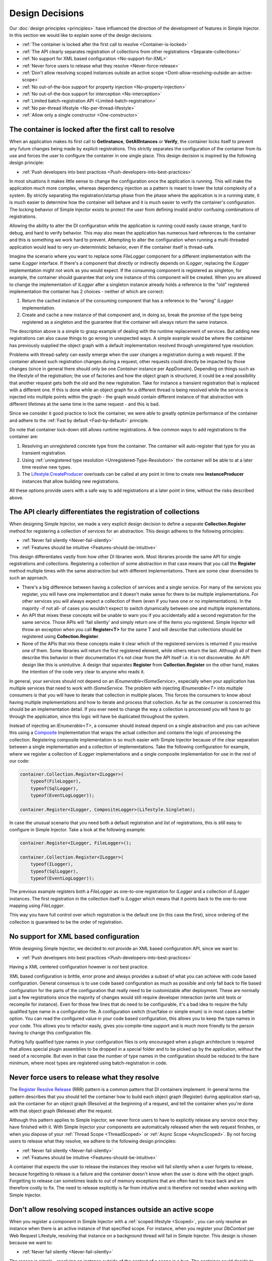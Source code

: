 .. _decisions:

================
Design Decisions
================

Our :doc:`design principles <principles>` have influenced the direction of the development of features in Simple Injector. In this section we would like to explain some of the design decisions.

* :ref:`The container is locked after the first call to resolve <Container-is-locked>`
* :ref:`The API clearly separates registration of collections from other registrations <Separate-collections>`
* :ref:`No support for  XML based configuration <No-support-for-XML>`
* :ref:`Never force users to release what they resolve <Never-force-release>`
* :ref:`Don't allow resolving scoped instances outside an active scope <Dont-allow-resolving-outside-an-active-scope>`
* :ref:`No out-of-the-box support for property injection <No-property-injection>`
* :ref:`No out-of-the-box support for interception <No-interception>`
* :ref:`Limited batch-registration API <Limited-batch-registration>`
* :ref:`No per-thread lifestyle <No-per-thread-lifestyle>`
* :ref:`Allow only a single constructor <One-constructor>`

.. _Container-is-locked:

The container is locked after the first call to resolve
=======================================================

When an application makes its first call to **GetInstance**, **GetAllIntances** or **Verify**, the container locks itself to prevent any future changes being made by explicit registrations. This strictly separates the configuration of the container from its use and forces the user to configure the container in one single place. This design decision is inspired by the following design principle:

* :ref:`Push developers into best practices <Push-developers-into-best-practices>`

In most situations it makes little sense to change the configuration once the application is running. This will make the application much more complex, whereas dependency injection as a pattern is meant to lower the total complexity of a system. By strictly separating the registration/startup phase from the phase where the application is in a running state, it is much easier to determine how the container will behave and it is much easier to verify the container's configuration. The locking behavior of Simple Injector exists to protect the user from defining invalid and/or confusing combinations of registrations.

Allowing the ability to alter the DI configuration while the application is running could easily cause strange, hard to debug, and hard to verify behavior. This may also mean the application has numerous hard references to the container and this is something we work hard to prevent. Attempting to alter the configuration when running a multi-threaded application would lead to very un-deterministic behavior, even if the container itself is thread-safe.

Imagine the scenario where you want to replace some *FileLogger* component for a different implementation with the same *ILogger* interface. If there's a component that directly or indirectly depends on *ILogger*, replacing the *ILogger* implementation might not work as you would expect. If the consuming component is registered as singleton, for example, the container should guarantee that only one instance of this component will be created. When you are allowed to change the implementation of *ILogger* after a singleton instance already holds a reference to the "old" registered implementation the container has 2 choices - neither of which are correct:

#. Return the cached instance of the consuming component that has a reference to the "wrong" *ILogger* implementation.
#. Create and cache a new instance of that component and, in doing so, break the promise of the type being registered as a singleton and the guarantee that the container will always return the same instance.

The description above is a simple to grasp example of dealing with the runtime replacement of services. But adding new registrations can also cause things to go wrong in unexpected ways. A simple example would be where the container has previously supplied the object graph with a default implementation resolved through unregistered type resolution.

Problems with thread-safety can easily emerge when the user changes a registration during a web request. If the container allowed such registration changes during a request, other requests could directly be impacted by those changes (since in general there should only be one *Container* instance per AppDomain). Depending on things such as the lifestyle of the registration; the use of factories and how the object graph is structured, it could be a real possibility that another request gets both the old and the new registration. Take for instance a transient registration that is replaced with a different one. If this is done while an object graph for a different thread is being resolved while the service is injected into multiple points within the graph - the graph would contain different instance of that abstraction with different lifetimes at the same time in the same request - and this is bad.

Since we consider it good practice to lock the container, we were able to greatly optimize performance of the container and adhere to the :ref:`Fast by default <Fast-by-default>` principle.

Do note that container lock-down still allows runtime registrations. A few common ways to add registrations to the container are:

#. Resolving an unregistered concrete type from the container. The container will auto-register that type for you as transient registration.
#. Using :ref:`unregistered type resolution <Unregistered-Type-Resolution>` the container will be able to at a later time resolve new types.
#. The `Lifestyle.CreateProducer <https://simpleinjector.org/ReferenceLibrary/?topic=html/Overload_SimpleInjector_Lifestyle_CreateProducer.htm>`_ overloads can be called at any point in time to create new **InstanceProducer** instances that allow building new registrations.

All these options provide users with a safe way to add registrations at a later point in time, without the risks described above.

.. _Separate-collections:

The API clearly differentiates the registration of collections
==============================================================

When designing Simple Injector, we made a very explicit design decision to define a separate **Collection.Register** method for registering a collection of services for an abstraction. This design adheres to the following principles:

* :ref:`Never fail silently <Never-fail-silently>`
* :ref:`Features should be intuitive <Features-should-be-intuitive>`

This design differentiates vastly from how other DI libraries work. Most libraries provide the same API for single registrations and collections. Registering a collection of some abstraction in that case means that you call the **Register** method multiple times with the same abstraction but with different implementations. There are some clear downsides to such an approach. 

* There's a big difference between having a collection of services and a single service. For many of the services you register, you will have one implementation and it doesn't make sense for there to be multiple implementations. For other services you will always expect a collection of them (even if you have one or no implementations). In the majority -if not all- of cases you wouldn't expect to switch dynamically between one and multiple implementations.
* An API that mixes these concepts will be unable to warn you if you accidentally add a second registration for the same service. Those APIs will 'fail silently' and simply return one of the items you registered. Simple Injector will throw an exception when you call **Register<T>** for the same T and will describe that collections should be registered using **Collection.Register**.
* None of the APIs that mix these concepts make it clear which of the registered services is returned if you resolve one of them. Some libraries will return the first registered element, while others return the last. Although all of them describe this behavior in their documentation it's not clear from the API itself i.e. it is not discoverable. An API design like this is unintuitive. A design that separates **Register** from **Collection.Register** on the other hand, makes the intention of the code very clear to anyone who reads it.

In general, your services should not depend on an *IEnumerable<ISomeService>*, especially when your application has multiple services that need to work with *ISomeService*. The problem with injecting *IEnumerable<T>* into multiple consumers is that you will have to iterate that collection in multiple places. This forces the consumers to know about having multiple implementations and how to iterate and process that collection. As far as the consumer is concerned this should be an implementation detail. If you ever need to change the way a collection is processed you will have to go through the application, since this logic will have be duplicated throughout the system.

Instead of injecting an *IEnumerable<T>*, a consumer should instead depend on a single abstraction and you can achieve this using a `Composite <https://en.wikipedia.org/wiki/Composite_pattern>`_ Implementation that wraps the actual collection and contains the logic of processing the collection. Registering composite implementation is so much easier with Simple Injector because of the clear separation between a single implementation and a collection of implementations. Take the following configuration for example, where we register a collection of *ILogger* implementations and a single composite implementation for use in the rest of our code:

.. code-block:: c#

    container.Collection.Register<ILogger>(
        typeof(FileLogger), 
        typeof(SqlLogger),
        typeof(EventLogLogger));
    
    container.Register<ILogger, CompositeLogger>(Lifestyle.Singleton);

In case the unusual scenario that you need both a default registration and list of registrations, this is still easy to configure in Simple Injector. Take a look at the following example:


.. code-block:: c#

    container.Register<ILogger, FileLogger>();
    
    container.Collection.Register<ILogger>(
        typeof(ILogger), 
        typeof(SqlLogger),
        typeof(EventLogLogger));

The previous example registers both a *FileLogger* as one-to-one registration for *ILogger* and a collection of *ILogger* instances. The first registration in the collection itself is *ILogger* which means that it points back to the one-to-one mapping using *FileLogger*.

This way you have full control over which registration is the default one (in this case the first), since ordering of the collection is guaranteed to be the order of registration.

    
.. _No-support-for-XML:

No support for XML based configuration
======================================

While designing Simple Injector, we decided to *not* provide an XML based configuration API, since we want to:

* :ref:`Push developers into best practices <Push-developers-into-best-practices>`

Having a XML centered configuration however is *not* best practice.

XML based configuration is brittle, error prone and always provides a subset of what you can achieve with code based configuration. General consensus is to use code based configuration as much as possible and only fall back to file based configuration for the parts of the configuration that really need to be customizable after deployment. These are normally just a few registrations since the majority of changes would still require developer interaction (write unit tests or recompile for instance). Even for those few lines that do need to be configurable, it's a bad idea to require the fully qualified type name in a configuration file. A configuration switch (true/false or simple enum) is in most cases a better option. You can read the configured value in your code based configuration, this allows you to keep the type names in your code. This allows you to refactor easily, gives you compile-time support and is much more friendly to the person having to change this configuration file.

Putting fully qualified type names in your configuration files is only encouraged when a plugin architecture is required that allows special plugin assemblies to be dropped in a special folder and to be picked up by the application, without the need of a recompile. But even in that case the number of type names in the configuration should be reduced to the bare minimum, where most types are registered using batch-registration in code.

.. _Never-force-release:

Never force users to release what they resolve
==============================================

The `Register Resolve Release <http://blog.ploeh.dk/2010/09/29/TheRegisterResolveReleasepattern/>`_ (RRR) pattern is a common pattern that DI containers implement. In general terms the pattern describes that you should tell the container how to build each object  graph (Register) during application start-up, ask the container for an object graph (Resolve) at the beginning of a request, and tell the container when you're done with that object graph (Release) after the request.

Although this pattern applies to Simple Injector, we never force users to have to explicitly release any service once they have finished with it. With Simple Injector your components are automatically released when the web request finishes, or when you dispose of your :ref:`Thread Scope <ThreadScoped>` or :ref:`Async Scope <AsyncScoped>`. By not forcing users to release what they resolve, we adhere to the following design principles:

* :ref:`Never fail silently <Never-fail-silently>`
* :ref:`Features should be intuitive <Features-should-be-intuitive>`

A container that expects the user to release the instances they resolve will fail silently when a user forgets to release, because forgetting to release is a failure and the container doesn't know when the user is done with the object graph. Forgetting to release can sometimes leads to out of memory exceptions that are often hard to trace back and are therefore costly to fix. The need to release explicitly is far from intuitive and is therefore not needed when working with Simple Injector.

.. _Dont-allow-resolving-outside-an-active-scope:

Don't allow resolving scoped instances outside an active scope
==============================================================

When you register a component in Simple Injector with a :ref:`scoped lifestyle <Scoped>`, you can only resolve an instance when there is an active instance of that specified scope. For instance, when you register your *DbContext* per Web Request Lifestyle, resolving that instance on a background thread will fail in Simple Injector. This design is chosen because we want to:

* :ref:`Never fail silently <Never-fail-silently>`

The reason is simple - resolving an instance outside of the context of a scope is a bug. The container could decide to return a singleton or transient for you (as other DI libraries do), but neither of these cases is usually what you would expect. Take a look at the *DbContext* example for instance, the class is normally registered as Per Web Request lifestyle for a reason, probably because you want to reuse one instance for the whole request. Not reusing an instance, but instead injecting a new instance (transient) would most likely not give the expected results. Returning a single instance (singleton) when outside of a scope, i.e. reusing a single *DbContext* over multiple requests/threads will sooner or later lead you down the path of failure.

Because there is not a standard logical default for Simple Injector to return when you request an instance outside of the context of an active scope, the right thing to do is throwing an exception. Returning a transient or singleton is a form of failing silently.

That doesn't mean that you're lost when you really need the option of per request and transient or singleton, you are required to configure such a scope explicitly by defining a :ref:`Hybrid <Hybrid>` lifestyle. We :ref:`Make simple use cases easy, and complex use cases possible <Make-simple-use-cases-easy>`.

.. _No-property-injection:

No out-of-the-box support for property injection
================================================

Simple Injector has no out-of-the-box support for property injection, to adhere to the following principles:

* :ref:`Don't force vendor lock-in <Vendor-lock-in>`
* :ref:`Never fail silently <Never-fail-silently>`

In general there are two ways of implementing property injection: Implicit and Explicit property injection.
With implicit property injection, the container injects any public writable property by default for any instance you resolve. This is done by mapping those properties to configured types. When no such registration exists, or when the property doesn't have a public setter, the property will be skipped. Simple Injector does not do implicit property injection, and for good reason. We think that implicit property injection is simply too uuhh... implicit :-). There are many reasons for a container to skip a property, but in none of the cases does the container know if skipping the property is really what the user wants, or whether it was a bug. In other words, the container is forced to fail silently.

With explicit property injection, the container is forced to inject a property and the process will fail immediately when a property can't be mapped or injected. The common way containers allow you to specify whether a property should be injected or not is by the use of library-defined attributes. As previously discussed, this would force the application to take a dependency on the library, which causes a vendor lock-in.

The use of property injection should be non-standard; constructor injection should be used in the majority -if not all- of cases. If a constructor gets too many parameters (the constructor over-injection anti-pattern), it is an indication of a violation of the `Single Responsibility Principle <https://en.wikipedia.org/wiki/Single_responsibility_principle>`_ (SRP). SRP violations often lead to maintainability issues. Instead of fixing constructor over-injection with property injection the root cause should be analyzed and the type should be refactored, probably with `Facade Services <http://blog.ploeh.dk/2010/02/02/RefactoringtoAggregateServices/>`_.

Another common reason developers start using properties is because they think their dependencies are optional. Instead of using optional property dependencies, best practice is to inject empty implementations (a.k.a. `Null Object pattern <https://en.wikipedia.org/wiki/Null_Object_pattern>`_) into the constructor; Dependencies should rarely be optional.

This doesn't mean that you can't do property injection with Simple Injector, but with Simple Injector this will have to be :ref:`explicitly configured <Overriding-Property-Injection-Behavior>`.

.. _No-interception:

No out-of-the-box support for interception
==========================================

Simple Injector does not support interception out of the box, because we want to:

* :ref:`Push developers into best practices <Push-developers-into-best-practices>`
* :ref:`Fast by default <Fast-by-default>`
* :ref:`Don't force vendor lock-in <Vendor-lock-in>`

Simple Injector tries to push developers into good design, and the use of interception is often an indication of a suboptimal design. We prefer to promote the use of decorators. If you can't apply a decorator around a group of related types, you are probably missing a common (generic) abstraction.

Simple Injector is designed to be fast by default. Applying decorators in Simple Injector is just as fast as normal injection, while applying interceptors has a much higher cost, since it involves the use of reflection.

To be able to intercept, you will need to take a dependency on your interception library, since this library defines an *IInterceptor* interface or something similar (such as Castle's *IInterceptor* or Unity's *ICallHandler*). Decorators on the other hand can be created without asking you to take a dependency on an external library. Since vendor lock-in should be avoided, Simple Injector doesn't define any interfaces or attributes to be used at the application level.

.. _Limited-batch-registration:

Limited batch-registration API
==============================

Most DI libraries have a large and advanced batch-registration API that often allow specifying registrations in a fluent way. The downside of these APIs is that developers will struggle to use them correctly; they are often far from intuitive and the library's documentation needs to be repeatedly consulted. 

Instead of creating our own API that would fall into the same trap as all the others, we decided not to have such elaborate API, because:

* :ref:`Features should be intuitive <Features-should-be-intuitive>`

In most cases we found it much easier to write batch registrations using LINQ; a language that many developers are already familiar with. Specifying your registrations in LINQ reduces the need to learn yet another (domain specific) language (with all its quirks).

When it comes to batch-registering generic-types things are different. Batch-registering generic types can be very complex without tool support. We have defined a clear API consisting of a few **Register** and **Collection.Register** overloads that covers the majority of the cases. 

.. _No-per-thread-lifestyle:

No per-thread lifestyle
=======================

A per-thread lifestyle caches instances for as long as the thread lives and stores that instance in thread-static storage, in such way that any calls to **GetInstance** that are executed on that thread, will get that same instance.

.. container:: Note

    **Note**: This makes a per-thread lifestyle very different from the :ref:`Thread Scoped <ThreadScoped>` lifestyle, as the lifetime of an instance is limited to a very clearly defined scope and usually a very short period of time, whereas a per-thread instance will live for the duration of the thread.

While designing Simple Injector, we explicitly decided not to include a Per Thread lifestyle out-of-the-box, because we want to:

* :ref:`Push developers into best practices <Push-developers-into-best-practices>`

The Per Thread lifestyle is very dangerous and in general you should not use it in your application, especially web applications.

This lifestyle should be considered dangerous, because it is very hard to predict what the actual lifespan of a thread is. When you create and start a thread using `new Thread().Start()`, you'll get a fresh block of thread-static memory, which means the container will create a new per-threaded instance for you. When starting threads from the thread pool using *ThreadPool.QueueUserWorkItem* however, you may get an existing thread from the pool. The same holds when running in frameworks like ASP.NET. ASP.NET pools threads to increase performance.

All this means that a thread will almost certainly outlive a web request. ASP.NET and other frameworks can run requests asynchronously meaning that a web request can be finished on a different thread to the thread the request started executing on. These are some of the problems you can encounter when working with a Per Thread lifestyle.

A web request will typically begin with a call to **GetInstance** which will load the complete object graph including any services registered with the Per Thread lifestyle. At some point during the operation the call is postponed (due to the asynchronous nature of the ASP.NET framework). At some future moment in time ASP.NET will resume processing this call on a different thread and at this point we have a problem - some of the objects in our object graph are tied up on another thread, possibly doing something else for another operation. What a mess!

Since these instances are registered as Per Thread, they are probably not suited to be used in another thread. They are almost certainly not thread-safe (otherwise they would be registered as Singleton). Since the first thread that initially started the request is already free to pick up new requests, we can run into the situation where two threads access those Per Thread instances simultaneously. This will lead to race conditions and bugs that are hard to diagnose and find.

So in general, using Per Thread is a bad idea and that's why Simple Injector does not support it. If you wish, you can always shoot yourself in the foot by implementing such a custom lifestyle, but don't blame us :-)

For registrations with thread-affinity, we advise the use of the :ref:`Thread Scoped <ThreadScoped>` lifestyle.

.. _One-constructor:

Allow only a single constructor
===============================

Out of the box, Simple Injector only allows building up types that contain a single public constructor, because we want to adhere to the following principles:

* :ref:`Push developers into best practices <Push-developers-into-best-practices>`
* :ref:`Never fail silently <Never-fail-silently>`

Having multiple public constructors on the components that you resolve is an anti-pattern. This anti-pattern is described in more detail `here <https://www.cuttingedge.it/blogs/steven/pivot/entry.php?id=97>`_

This doesn't mean that it is impossible to do auto-wiring on types with multiple public constructors, but with Simple Injector this behavior will have to be :ref:`explicitly configured <Overriding-Constructor-Resolution-Behavior>`.
